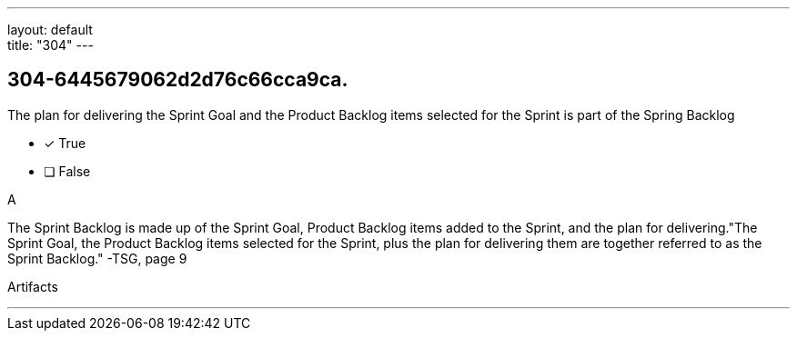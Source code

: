 ---
layout: default + 
title: "304"
---


[#question]
== 304-6445679062d2d76c66cca9ca.

****

[#query]
--
The plan for delivering the Sprint Goal and the Product Backlog items selected for the Sprint is part of the Spring Backlog
--

[#list]
--
* [*] True
* [ ] False

--
****

[#answer]
A

[#explanation]
--
The Sprint Backlog is made up of the Sprint Goal, Product Backlog items added to the Sprint, and the plan for delivering."The Sprint Goal, the Product Backlog items selected for the Sprint, plus the plan for delivering them are together referred to as the Sprint Backlog." -TSG, page 9
--

[#ka]
Artifacts

'''

